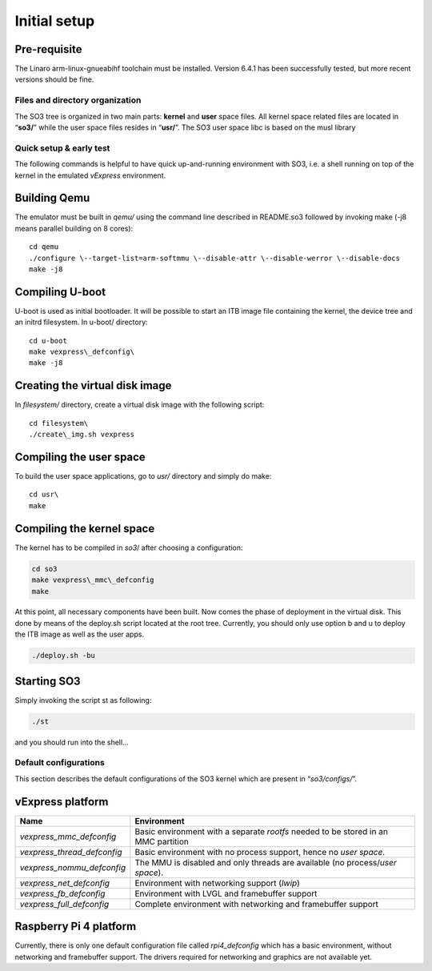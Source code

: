.. _user_guide:

Initial setup
=============

Pre-requisite
~~~~~~~~~~~~~

The Linaro arm-linux-gnueabihf toolchain must be installed. Version
6.4.1 has been successfully tested, but more recent versions should be
fine.

Files and directory organization
--------------------------------

The SO3 tree is organized in two main parts: **kernel** and **user**
space files. All kernel space related files are located in “**so3/**”
while the user space files resides in “**usr/**”. The SO3 user space
libc is based on the musl library

Quick setup & early test
------------------------

The following commands is helpful to have quick up-and-running
environment with SO3, i.e. a shell running on top of the kernel in the
emulated *vExpress* environment.

Building Qemu
~~~~~~~~~~~~~

The emulator must be built in *qemu/* using the command line described
in README.so3 followed by invoking make (-j8 means parallel building on
8 cores):

::

   cd qemu
   ./configure \--target-list=arm-softmmu \--disable-attr \--disable-werror \--disable-docs
   make -j8

Compiling U-boot
~~~~~~~~~~~~~~~~

U-boot is used as initial bootloader. It will be possible to start an
ITB image file containing the kernel, the device tree and an initrd
filesystem. In u-boot/ directory:

::

   cd u-boot
   make vexpress\_defconfig\
   make -j8

Creating the virtual disk image
~~~~~~~~~~~~~~~~~~~~~~~~~~~~~~~

In *filesystem/* directory, create a virtual disk image with the
following script:

::

   cd filesystem\
   ./create\_img.sh vexpress

Compiling the user space
~~~~~~~~~~~~~~~~~~~~~~~~

To build the user space applications, go to *usr/* directory and simply
do make:

::

   cd usr\
   make

Compiling the kernel space
~~~~~~~~~~~~~~~~~~~~~~~~~~

The kernel has to be compiled in *so3*/ after choosing a configuration:

.. code:: bash

   cd so3
   make vexpress\_mmc\_defconfig
   make

At this point, all necessary components have been built. Now comes the
phase of deployment in the virtual disk. This done by means of the
deploy.sh script located at the root tree. Currently, you should only
use option b and u to deploy the ITB image as well as the user apps.

.. code:: bash

   ./deploy.sh -bu

Starting SO3
~~~~~~~~~~~~

Simply invoking the script st as following:

.. code:: bash

   ./st

and you should run into the shell…

Default configurations
----------------------

This section describes the default configurations of the SO3 kernel
which are present in “*so3/configs/*”.

vExpress platform
~~~~~~~~~~~~~~~~~

+-----------------------------+----------------------------------------------------+
| Name                        | Environment                                        |
+=============================+====================================================+
| *vexpress_mmc_defconfig*    | Basic environment with a separate *rootfs* needed  |
|                             | to be stored in an MMC partition                   |
+-----------------------------+----------------------------------------------------+
| *vexpress_thread_defconfig* | Basic environment with no process support, hence   |
|                             | no *user space*.                                   |
+-----------------------------+----------------------------------------------------+
| *vexpress_nommu_defconfig*  | The MMU is disabled and only threads are available |
|                             | (no process/\ *user space*).                       |
+-----------------------------+----------------------------------------------------+
| *vexpress_net_defconfig*    | Environment with networking support (*lwip*)       |
|                             |                                                    |
+-----------------------------+----------------------------------------------------+
| *vexpress_fb_defconfig*     | Environment with LVGL and framebuffer support      |
|                             |                                                    |
+-----------------------------+----------------------------------------------------+
| *vexpress_full_defconfig*   | Complete environment with networking and           |
|                             | framebuffer support                                |
+-----------------------------+----------------------------------------------------+

Raspberry Pi 4 platform
~~~~~~~~~~~~~~~~~~~~~~~

Currently, there is only one default configuration file called
*rpi4_defconfig* which has a basic environment, without networking and
framebuffer support. The drivers required for networking and graphics
are not available yet.
